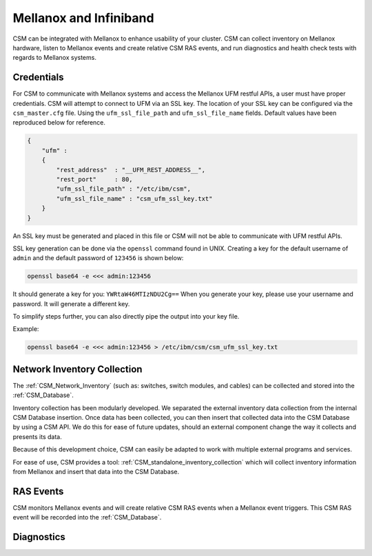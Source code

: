 Mellanox and Infiniband
=======================

CSM can be integrated with Mellanox to enhance usability of your cluster. CSM can collect inventory on Mellanox hardware, listen to Mellanox events and create relative CSM RAS events, and run diagnostics and health check tests with regards to Mellanox systems. 

Credentials
-----------

For CSM to communicate with Mellanox systems and access the Mellanox UFM restful APIs, a user must have proper credentials. CSM will attempt to connect to UFM via an SSL key. The location of your SSL key can be configured via the ``csm_master.cfg`` file. Using the ``ufm_ssl_file_path`` and ``ufm_ssl_file_name`` fields. Default values have been reproduced below for reference.

.. code-block:: json

	{
	    "ufm" :
	    {
	        "rest_address"  : "__UFM_REST_ADDRESS__",
	        "rest_port"     : 80,
	        "ufm_ssl_file_path" : "/etc/ibm/csm",
	        "ufm_ssl_file_name" : "csm_ufm_ssl_key.txt"
	    }
	}

An SSL key must be generated and placed in this file or CSM will not be able to communicate with UFM restful APIs. 

SSL key generation can be done via the ``openssl`` command found in UNIX. Creating a key for the default username of ``admin`` and the default password of ``123456`` is shown below: 

.. code-block:: bash

	openssl base64 -e <<< admin:123456

It should generate a key for you: ``YWRtaW46MTIzNDU2Cg==`` When you generate your key, please use your username and password. It will generate a different key.

To simplify steps further, you can also directly pipe the output into your key file. 

Example:

.. code-block:: bash

	openssl base64 -e <<< admin:123456 > /etc/ibm/csm/csm_ufm_ssl_key.txt

Network Inventory Collection
----------------------------

The :ref:`CSM_Network_Inventory` (such as: switches, switch modules, and cables) can be collected and stored into the :ref:`CSM_Database`.

Inventory collection has been modularly developed. We separated the external inventory data collection from the internal CSM Database insertion. Once data has been collected, you can then insert that collected data into the CSM Database by using a CSM API. We do this for ease of future updates, should an external component change the way it collects and presents its data. 

Because of this development choice, CSM can easily be adapted to work with multiple external programs and services. 

.. note: As of CSM 1.0, CSM supports Mellanox and IB inventory collection. 

For ease of use, CSM provides a tool: :ref:`CSM_standalone_inventory_collection` which will collect inventory information from Mellanox and insert that data into the CSM Database. 

RAS Events
----------

CSM monitors Mellanox events and will create relative CSM RAS events when a Mellanox event triggers. This CSM RAS event will be recorded into the :ref:`CSM_Database`.

Diagnostics
-----------

.. note: For CSM 1.5, CSM will support an integration between CSM Diagnostics and Health check with Mellanox Diagnostics. 

